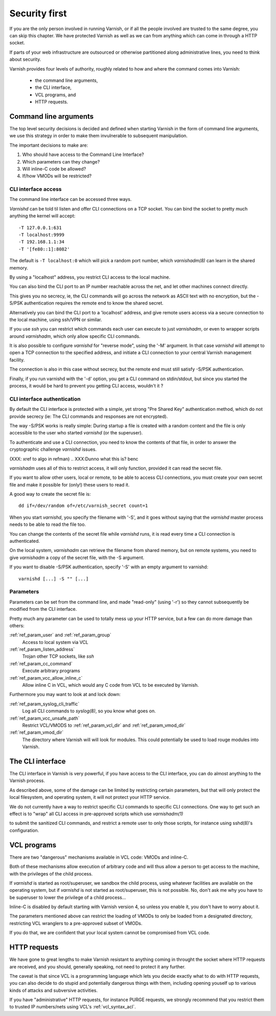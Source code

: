 .. _run_security:

Security first
==============

If you are the only person involved in running Varnish, or if all
the people involved are trusted to the same degree, you can skip
this chapter. We have protected Varnish as well as we can from
anything which can come in through a HTTP socket.

If parts of your web infrastructure are outsourced or otherwise
partitioned along administrative lines, you need to think about
security.

Varnish provides four levels of authority, roughly related to
how and where the command comes into Varnish:

  * the command line arguments,

  * the CLI interface,

  * VCL programs, and

  * HTTP requests.

Command line arguments
----------------------

The top level security decisions is decided and defined when starting Varnish in the form of command line arguments, we use this strategy in order to make them invulnerable to subsequent manipulation.

The important decisions to make are:

#. Who should have access to the Command Line Interface?

#. Which parameters can they change?

#. Will inline-C code be allowed?

#. If/how VMODs will be restricted?

CLI interface access
^^^^^^^^^^^^^^^^^^^^

The command line interface can be accessed three ways.

`Varnishd` can be told til listen and offer CLI connections
on a TCP socket. You can bind the socket to pretty
much anything the kernel will accept::

	-T 127.0.0.1:631
	-T localhost:9999
	-T 192.168.1.1:34
	-T '[fe80::1]:8082'

The default is ``-T localhost:0`` which will pick a random
port number, which `varnishadm(8)` can learn in the shared
memory.

.. XXX:Me no understand sentence above, (8)? and learn in the shared memory? Stored and retrieved by varnishadm from th e shared memory? benc 

By using a "localhost" address, you restrict CLI access
to the local machine.

You can also bind the CLI port to an IP number reachable across
the net, and let other machines connect directly.

This gives you no secrecy, ie, the CLI commands will
go across the network as ASCII text with no encryption, but
the -S/PSK authentication requires the remote end to know
the shared secret.

Alternatively you can bind the CLI port to a 'localhost' address,
and give remote users access via a secure connection to the local
machine, using ssh/VPN or similar.

If you use `ssh` you can restrict which commands each user can execute to
just `varnishadm`, or even to wrapper scripts around `varnishadm`, which
only allow specific CLI commands.

It is also possible to configure `varnishd` for "reverse mode", using
the '-M' argument.  In that case `varnishd` will attempt to open a
TCP connection to the specified address, and initiate a CLI connection
to your central Varnish management facility.

.. XXX:Maybe a sample command here with a brief explanation? benc

The connection is also in this case without secrecy, but
the remote end must still satisfy -S/PSK authentication.

.. XXX:Without encryption instead of secrecy? benc

Finally, if you run varnishd with the '-d' option, you get a CLI
command on stdin/stdout, but since you started the process, it
would be hard to prevent you getting CLI access, wouldn't it ?


CLI interface authentication
^^^^^^^^^^^^^^^^^^^^^^^^^^^^

By default the CLI interface is protected with a simple, yet
strong "Pre Shared Key" authentication method, which do not provide
secrecy (ie: The CLI commands and responses are not encrypted).

.. XXX:Encryption instead of secrecy? benc

The way -S/PSK works is really simple:  During startup a file is
created with a random content and the file is only accessible to
the user who started `varnishd` (or the superuser).

To authenticate and use a CLI connection, you need to know the
contents of that file, in order to answer the cryptographic
challenge `varnishd` issues. 


(XXX: xref to algo in refman)
.. XXX:Dunno what this is? benc

`varnishadm` uses all of this to restrict access, it will only function,
provided it can read the secret file.

If you want to allow other users, local or remote, to be able to access CLI connections, you must create your
own secret file and make it possible for (only!) these users to
read it.

A good way to create the secret file is::

	dd if=/dev/random of=/etc/varnish_secret count=1

When you start `varnishd`, you specify the filename with '-S', and
it goes without saying that the `varnishd` master process needs
to be able to read the file too.

You can change the contents of the secret file while `varnishd`
runs, it is read every time a CLI connection is authenticated.

On the local system, `varnishadm` can retrieve the filename from
shared memory, but on remote systems, you need to give `varnishadm`
a copy of the secret file, with the -S argument.

If you want to disable -S/PSK authentication, specify '-S' with
an empty argument to varnishd::

	varnishd [...] -S "" [...]

Parameters
^^^^^^^^^^

Parameters can be set from the command line, and made "read-only"
(using '-r') so they cannot subsequently be modified from the CLI
interface.

Pretty much any parameter can be used to totally mess up your
HTTP service, but a few can do more damage than others:

:ref:`ref_param_user` and :ref:`ref_param_group`
	Access to local system via VCL

:ref:`ref_param_listen_address`
	Trojan other TCP sockets, like `ssh`

:ref:`ref_param_cc_command`
	Execute arbitrary programs

:ref:`ref_param_vcc_allow_inline_c`
        Allow inline C in VCL, which would any C code from VCL to be executed by Varnish.

Furthermore you may want to look at and lock down:

:ref:`ref_param_syslog_cli_traffic`
	Log all CLI commands to `syslog(8)`, so you know what goes on.

:ref:`ref_param_vcc_unsafe_path`
	Restrict VCL/VMODS to :ref:`ref_param_vcl_dir` and :ref:`ref_param_vmod_dir`

:ref:`ref_param_vmod_dir` 
        The directory where Varnish will will look
        for modules. This could potentially be used to load rouge
        modules into Varnish.

The CLI interface
-----------------

The CLI interface in Varnish is very powerful, if you have
access to the CLI interface, you can do almost anything to
the Varnish process.

As described above, some of the damage can be limited by restricting
certain parameters, but that will only protect the local filesystem,
and operating system, it will not protect your HTTP service.

We do not currently have a way to restrict specific CLI commands
to specific CLI connections. One way to get such an effect is to
"wrap" all CLI access in pre-approved scripts which use `varnishadm(1)`

.. XXX:what does the 1 stand for? benc

to submit the sanitized CLI commands, and restrict a remote user
to only those scripts, for instance using sshd(8)'s configuration.

.. XXX:what does the 8 stand for? benc

VCL programs
------------

There are two "dangerous" mechanisms available in VCL code:  VMODs
and inline-C.

Both of these mechanisms allow execution of arbitrary code and will
thus allow a person to get access to the machine, with the
privileges of the child process.

If `varnishd` is started as root/superuser, we sandbox the child
process, using whatever facilities are available on the operating
system, but if `varnishd` is not started as root/superuser, this is
not possible. No, don't ask me why you have to be superuser to
lower the privilege of a child process...

Inline-C is disabled by default starting with Varnish version 4, so unless
you enable it, you don't have to worry about it.

The parameters mentioned above can restrict the loading of VMODs to only 
be loaded from a designated directory, restricting VCL wranglers
to a pre-approved subset of VMODs.

If you do that, we are confident that your local system cannot be compromised
from VCL code.

HTTP requests
-------------

We have gone to great lengths to make Varnish resistant to anything
coming in throught the socket where HTTP requests are received, and
you should, generally speaking, not need to protect it any further.

The caveat is that since VCL is a programming language which lets you
decide exactly what to do with HTTP requests, you can also decide
to do stupid and potentially dangerous things with them, including opening youself up
to various kinds of attacks and subversive activities.

If you have "administrative" HTTP requests, for instance PURGE
requests, we strongly recommend that you restrict them to trusted
IP numbers/nets using VCL's :ref:`vcl_syntax_acl`.

